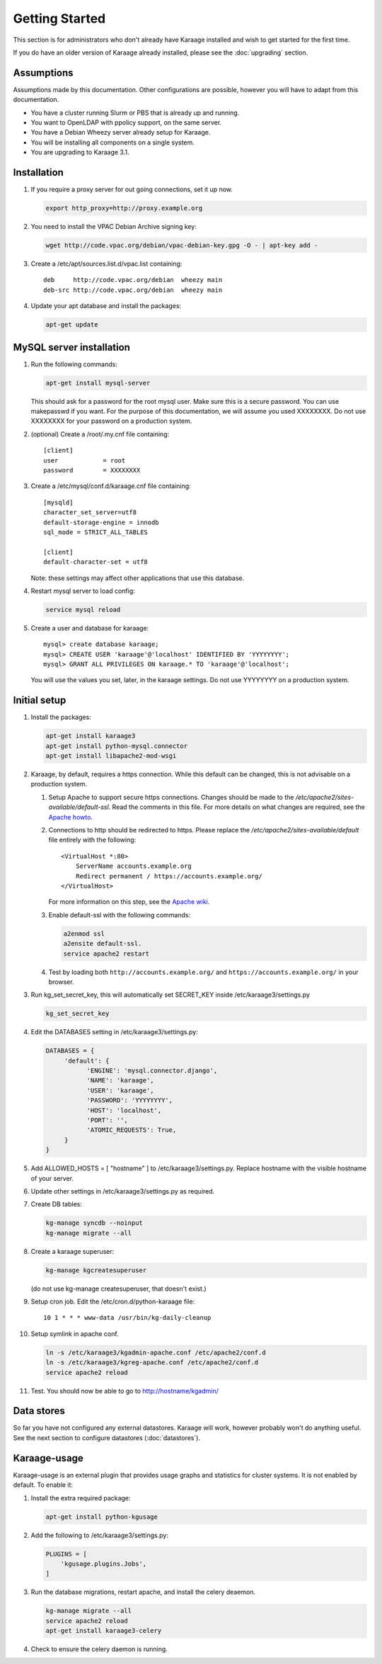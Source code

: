 Getting Started
===============
This section is for administrators who don't already have Karaage installed and
wish to get started for the first time.

If you do have an older version of Karaage already installed, please see the
:doc:`upgrading` section.


Assumptions
-----------
Assumptions made by this documentation. Other configurations are possible,
however you will have to adapt from this documentation.

* You have a cluster running Slurm or PBS that is already up and running.
* You want to OpenLDAP with ppolicy support, on the same server.
* You have a Debian Wheezy server already setup for Karaage.
* You will be installing all components on a single system.
* You are upgrading to Karaage 3.1.


Installation
------------
#.  If you require a proxy server for out going connections, set it up now.

    .. code-block:: bash

        export http_proxy=http://proxy.example.org

#.  You need to install the VPAC Debian Archive signing key:

    .. code-block:: bash

        wget http://code.vpac.org/debian/vpac-debian-key.gpg -O - | apt-key add -

#.  Create a /etc/apt/sources.list.d/vpac.list containing::

        deb     http://code.vpac.org/debian  wheezy main
        deb-src http://code.vpac.org/debian  wheezy main

#.  Update your apt database and install the packages:

    .. code-block:: bash

        apt-get update

.. todo::

    CENTOS

    Add the VPAC CentOS repo

    wget http://code.vpac.org/centos/vpac.repo -O /etc/yum.repos.d/vpac.repo


MySQL server installation
-------------------------

#.  Run the following commands:

    .. code-block:: bash

        apt-get install mysql-server

    This should ask for a password for the root mysql user. Make sure this is a
    secure password. You can use makepasswd if you want. For the purpose of
    this documentation, we will assume you used XXXXXXXX. Do not use XXXXXXXX
    for your password on a production system.

#.  (optional) Create a /root/.my.cnf file containing::

        [client]
        user            = root
        password        = XXXXXXXX

#.  Create a /etc/mysql/conf.d/karaage.cnf file containing::

        [mysqld]
        character_set_server=utf8
        default-storage-engine = innodb
        sql_mode = STRICT_ALL_TABLES

        [client]
        default-character-set = utf8

    Note: these settings may affect other applications that use this database.

#.  Restart mysql server to load config:

    .. code-block:: bash

        service mysql reload

#.  Create a user and database for karaage::

        mysql> create database karaage;
        mysql> CREATE USER 'karaage'@'localhost' IDENTIFIED BY 'YYYYYYYY';
        mysql> GRANT ALL PRIVILEGES ON karaage.* TO 'karaage'@'localhost';

    You will use the values you set, later, in the karaage settings. Do not use
    YYYYYYYY on a production system.


Initial setup
-------------

#.  Install the packages:

    .. code-block:: bash

        apt-get install karaage3
        apt-get install python-mysql.connector
        apt-get install libapache2-mod-wsgi

#.  Karaage, by default, requires a https connection. While this default can be
    changed, this is not advisable on a production system.

    #.  Setup Apache to support secure https connections. Changes should be
        made to the `/etc/apache2/sites-available/default-ssl`.  Read the comments
        in this file. For more details on what changes are required, see the `Apache howto
        <http://httpd.apache.org/docs/current/ssl/ssl_howto.html>`_.

    #.  Connections to http should be redirected to https.  Please replace the
        `/etc/apache2/sites-available/default` file entirely with the following::

            <VirtualHost *:80>
                ServerName accounts.example.org
                Redirect permanent / https://accounts.example.org/
            </VirtualHost>

        For more information on this step,
        see the `Apache wiki <https://wiki.apache.org/httpd/RedirectSSL>`_.

    #.  Enable default-ssl with the following commands:

        .. code-block:: bash

            a2enmod ssl
            a2ensite default-ssl.
            service apache2 restart

    #.  Test by loading both ``http://accounts.example.org/`` and ``https://accounts.example.org/`` in your browser.

#.  Run kg_set_secret_key, this will automatically set SECRET_KEY inside /etc/karaage3/settings.py

    .. code-block:: bash

         kg_set_secret_key

#.  Edit the DATABASES setting in /etc/karaage3/settings.py:

    .. code-block:: python

         DATABASES = {
              'default': {
                    'ENGINE': 'mysql.connector.django',
                    'NAME': 'karaage',
                    'USER': 'karaage',
                    'PASSWORD': 'YYYYYYYY',
                    'HOST': 'localhost',
                    'PORT': '',
                    'ATOMIC_REQUESTS': True,
              }
         }

#.  Add ALLOWED_HOSTS = [ "hostname" ] to /etc/karaage3/settings.py.
    Replace hostname with the visible hostname of your server.

#.  Update other settings in /etc/karaage3/settings.py as required.

#.  Create DB tables:

    .. code-block:: bash

        kg-manage syncdb --noinput
        kg-manage migrate --all

#.  Create a karaage superuser:

    .. code-block:: bash

        kg-manage kgcreatesuperuser

    (do not use kg-manage createsuperuser, that doesn't exist.)

#.  Setup cron job. Edit the /etc/cron.d/python-karaage file::

        10 1 * * * www-data /usr/bin/kg-daily-cleanup

#.  Setup symlink in apache conf.

    .. code-block:: bash

        ln -s /etc/karaage3/kgadmin-apache.conf /etc/apache2/conf.d
        ln -s /etc/karaage3/kgreg-apache.conf /etc/apache2/conf.d
        service apache2 reload

#.  Test. You should now be able to go to http://hostname/kgadmin/


Data stores
-----------
So far you have not configured any external datastores. Karaage will work,
however probably won't do anything useful. See the next section to configure
datastores (:doc:`datastores`).


Karaage-usage
-------------
Karaage-usage is an external plugin that provides usage graphs and statistics
for cluster systems. It is not enabled by default. To enable it:

#.  Install the extra required package:

    .. code-block:: bash

        apt-get install python-kgusage

#.  Add the following to /etc/karaage3/settings.py:

    .. code-block:: python

        PLUGINS = [
            'kgusage.plugins.Jobs',
        ]

#.   Run the database migrations, restart apache, and install the celery
     deaemon.

     .. code-block:: bash

        kg-manage migrate --all
        service apache2 reload
        apt-get install karaage3-celery

#.  Check to ensure the celery daemon is running.

